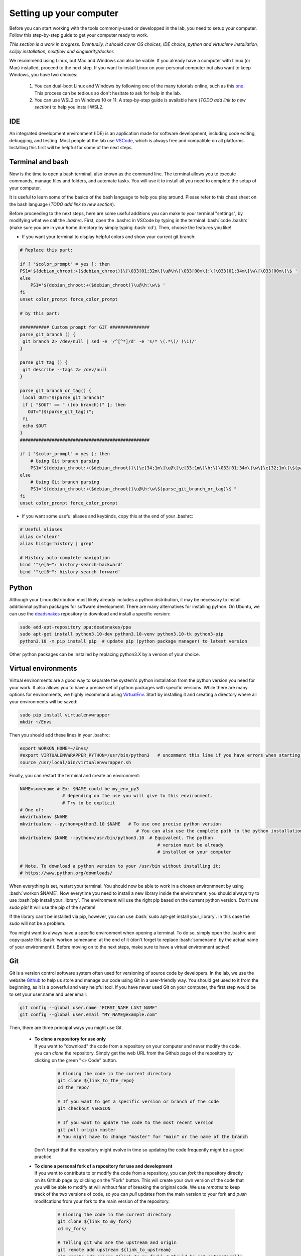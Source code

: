 .. _ref_setupcomputer:

.. role:: bash(code)
   :language: bash

Setting up your computer
========================

Before you can start working with the tools commonly-used or developped in the lab, you need to setup your computer. Follow this step-by-step guide to get your computer ready to work.

*This section is a work in progress. Eventually, it should cover OS choices, IDE choice, python and virtualenv installation, scilpy installation, nextflow and singularity/docker.*

We recommend using Linux, but Mac and Windows can also be viable. If you already have a computer with Linux (or Mac) installed, proceed to the next step. If you want to install Linux on your personal computer but also want to keep Windows, you have two choices:

    1) You can dual-boot Linux and Windows by following one of the many tutorials online, such as this `one <https://www.freecodecamp.org/news/how-to-dual-boot-windows-10-and-ubuntu-linux-dual-booting-tutorial/>`_. This process can be tedious so don't hesitate to ask for help in the lab.

    2) You can use WSL2 on Windows 10 or 11. A step-by-step guide is available here (*TODO add link to new section*) to help you install WSL2.

IDE
"""

An integrated development environment (IDE) is an application made for software development, including code editing, debugging, and testing. Most people at the lab use `VSCode <https://code.visualstudio.com/download>`_, which is always free and compatible on all platforms. Installing this first will be helpful for some of the next steps.

Terminal and bash
"""""""""""""""""

Now is the time to open a bash terminal, also known as the command line. The terminal allows you to execute commands, manage files and folders, and automate tasks. You will use it to install all you need to complete the setup of your computer.

It is useful to learn some of the basics of the bash language to help you play around. Please refer to this cheat sheet on the bash language (*TODO add link to new section*).

Before proceeding to the next steps, here are some useful additions you can make to your terminal "settings", by modifying what we call the *.bashrc*. First, open the .bashrc in VSCode by typing in the terminal :bash:`code .bashrc` (make sure you are in your home directory by simply typing :bash:`cd`). Then, choose the features you like!

* | If you want your terminal to display helpful colors and show your current git branch:

.. code-block:: bash

    # Replace this part:

    if [ "$color_prompt" = yes ]; then
    PS1='${debian_chroot:+($debian_chroot)}\[\033[01;32m\]\u@\h\[\033[00m\]:\[\033[01;34m\]\w\[\033[00m\]\$ '
    else
        PS1='${debian_chroot:+($debian_chroot)}\u@\h:\w\$ '
    fi
    unset color_prompt force_color_prompt

    # by this part:

    ########### Custom prompt for GIT ###############
    parse_git_branch () {
     git branch 2> /dev/null | sed -e '/^[^*]/d' -e 's/* \(.*\)/ (\1)/'
    }

    parse_git_tag () {
     git describe --tags 2> /dev/null
    }

    parse_git_branch_or_tag() {
     local OUT="$(parse_git_branch)"
     if [ "$OUT" == " ((no branch))" ]; then
       OUT="($(parse_git_tag))";
     fi
     echo $OUT
    }
    #################################################

    if [ "$color_prompt" = yes ]; then
        # Using Git branch parsing
        PS1="${debian_chroot:+($debian_chroot)}\[\e[34;1m\]\u@\[\e[33;1m\]\h:\[\033[01;34m\]\w\[\e[32;1m\]\$(parse_git_branch_or_tag)\[\e[31;1m\]\[\033[00m\]\[\e[31;1m\]$\[\e[0m\] "
    else
        # Using Git branch parsing
        PS1="${debian_chroot:+($debian_chroot)}\u@\h:\w\$(parse_git_branch_or_tag)\$ "
    fi
    unset color_prompt force_color_prompt

* | If you want some useful aliases and keybinds, copy this at the end of your .bashrc:

.. code-block:: bash

    # Useful aliases
    alias c='clear'
    alias histg='history | grep'

    # History auto-complete navigation
    bind '"\e[5~": history-search-backward'
    bind '"\e[6~": history-search-forward'

Python
""""""

Although your Linux distribution most likely already includes a python distribution, it may be necessary to install additionnal python packages for software development. There are many alternatives for installing python. On Ubuntu, we can use the `deadsnakes <https://launchpad.net/~deadsnakes/+archive/ubuntu/ppa>`_ repository to download and install a specific version:

.. code-block:: bash

        sudo add-apt-repository ppa:deadsnakes/ppa
        sudo apt-get install python3.10-dev python3.10-venv python3.10-tk python3-pip
        python3.10 -m pip install pip  # update pip (python package manager) to latest version

Other python packages can be installed by replacing python3.X by a version of your choice.

Virtual environments
""""""""""""""""""""

Virtual environments are a good way to separate the system's python installation from the python version you need for your work. It also allows you to have a precise set of python packages with specific versions. While there are many options for environments, we highly recommand using `VirtualEnv <https://virtualenv.pypa.io/en/latest/>`_. Start by installing it and creating a directory where all your environments will be saved:

.. code-block:: bash

    sudo pip install virtualenvwrapper
    mkdir ~/Envs

Then you should add these lines in your .bashrc:

.. code-block:: bash

    export WORKON_HOME=~/Envs/
    #export VIRTUALENVWRAPPER_PYTHON=/usr/bin/python3   # uncomment this line if you have errors when starting your terminal (next step)
    source /usr/local/bin/virtualenvwrapper.sh

Finally, you can restart the terminal and create an environment:

.. code-block:: bash

    NAME=somename # Ex: $NAME could be my_env_py3
                    # depending on the use you will give to this environment.
                    # Try to be explicit
    # One of:
    mkvirtualenv $NAME
    mkvirtualenv --python=python3.10 $NAME   # To use one precise python version
                                                # You can also use the complete path to the python installation
    mkvirtualenv $NAME --python=/usr/bin/python3.10  # Equivalent. The python
                                                        # version must be already
                                                        # installed on your computer

    # Note. To download a python version to your /usr/bin without installing it:
    # https://www.python.org/downloads/

When everything is set, restart your terminal. You should now be able to work in a chosen environmnent by using :bash:`workon $NAME`. Now everytime you need to install a new library inside the environment, you should always try to use :bash:`pip install your_library`. The environment will use the right pip based on the current python version. *Don't use sudo pip!* It will use the pip of the system!

If the library can't be installed via pip, however, you can use :bash:`sudo apt-get install your_library`. In this case the `sudo` will not be a problem.

You might want to always have a specific environment when opening a terminal. To do so, simply open the .bashrc and copy-paste this :bash:`workon somename` at the end of it (don't forget to replace :bash:`somename` by the actual name of your environment!). Before moving on to the next steps, make sure to have a virtual environment active!

Git
"""

Git is a version control software system often used for versioning of source code by developers. In the lab, we use the website `Github <https://github.com/>`_ to help us store and manage our code using Git in a user-friendly way. You should get used to it from the beginning, as it is a powerful and very helpful tool. If you have never used Git on your computer, the first step would be to set your user.name and user.email:

.. code-block:: bash

    git config --global user.name "FIRST_NAME LAST_NAME"
    git config --global user.email "MY_NAME@example.com"

Then, there are three principal ways you might use Git.

    * | **To clone a repository for use only**
      | If you want to "download" the code from a repository on your computer and never modify the code, you can *clone* the repository. Simply get the web URL from the Github page of the repository by clicking on the green "<> Code" button.

        .. code-block:: bash

            # Cloning the code in the current directory
            git clone ${link_to_the_repo}
            cd the_repo/

            # If you want to get a specific version or branch of the code
            git checkout VERSION
            
            # If you want to update the code to the most recent version
            git pull origin master
            # You might have to change "master" for "main" or the name of the branch

      | Don't forget that the repository might evolve in time so updating the code frequently might be a good practice.


    * | **To clone a personal fork of a repository for use and development**
      | If you want to contribute to or modify the code from a repository, you can *fork* the repository directly on its Github page by clicking on the "Fork" button. This will create your own version of the code that you will be able to modify at will without fear of breaking the original code. We use *remotes* to keep track of the two versions of code, so you can *pull* updates from the main version to your fork and *push* modifcations from your fork to the main version of the repository.

        .. code-block:: bash

            # Cloning the code in the current directory
            git clone ${link_to_my_fork}
            cd my_fork/

            # Telling git who are the upstream and origin
            git remote add upstream ${link_to_upstream}
            git remote add origin ${link_to_my_fork} # Should be set automatically
            git remote -v # To verify everything.

            # Pulling the main version to your fork (updating)
            git pull upstream master

    * | **To do versioning of a personal repository**
      | If you want to have your personal code saved online and keep track of its evolution, we also suggest to use Github. This time, you will create a new repository by following these steps:

        .. code-block:: bash

            # First, go where you want to create the new repository
            cd my_codes/

            # Second, create the new repository
            mkdir ${my_new_repo}
            cd ${my_new_repo}/

            # Third, initialize the repository with git init
            git init

      | You can now start adding new code and keeping track of it with Git. 
      
These points only explain the very basics of setting up with Git and Github. More details on the use of Git are available :doc:`here <../coding/git>`.

..
  First, talk about setting up (username, email)
  Second, talk about the three principal ways of using git. 
  1) git clone a repo you want to use only.
  2) git clone a fork of a repo you want to use and modify (talk about remotes).
  3) use git to do versioning of your own project.

Scilpy
""""""

Scilpy currently supports python versions 3.8 to 3.10, so make sure you have followed all the previous steps. Once your python distribution is correctly installed, Scilpy can be installed by following the procedure outlined below, depending on if you are to be a user or a developper of Scilpy.

    - **Users** who not only want to use scilpy but also access the code easily can follow the instructions on the `Github page <https://github.com/scilus/scilpy>`_ or follow these instructions:

    .. code-block:: bash

        # First, go where you want the scilpy folder to be.
        git clone https://github.com/scilus/scilpy.git 
        cd scilpy 
        pip install -e .

    - **Users** who only want to use scilpy can now install it in a virtual environment through pip: :bash:`pip install scilpy`.
        *Note: For Mac users, you might have to use this command instead* :bash:`pip install scilpy==2.0.0 --use-pep517`.

    - **Developpers** should follow these instructions instead:

    .. code-block:: bash

        # First, make a fork of scilpy (online).
        # Second, go where you want the scilpy folder to be.
        git clone https://github.com/YOUR_GIT_NAME/scilpy.git
        cd scilpy
        git remote add upstream https://github.com/scilus/scilpy.git
        pip install -r requirements.txt
        python setup.py develop

In any case, please refer to the `Github page <https://github.com/scilus/scilpy>`_ if you encounter problems.

Containers
""""""""""

TODO

Nextflow
""""""""

TODO

Super computers
"""""""""""""""

TODO

The first use of a computing platform can be tricky but you'll get used to it. Please see the (:ref:`ref_heavy_computing`) tab for more information and for our first-use tutorial. If your goal is to use the computing platform to run Tractoflow, you will find instructions on the :ref:`ref_tractoflow` page. Else see the :ref:`ref_other_pipelines` page.

SSH and VPN
"""""""""""

    If you work from home, you might need to connect to the UdeS network for the follow reasons.

    * | To have access to scientific papers (ex, free access to many articles in Google scholar): See the VPN information below or go on the University's `library's website <https://www.usherbrooke.ca/biblio/trouver-des/articles-de-periodiques-revues-et-journaux/>`_ and click on "Outil de découverte" if your are logged in with your CIP (top-right corner, the connexion button).

    * | To connect to your lab computer: Use ssh (see below).

VPN
    Follow `these instructions <https://www.usherbrooke.ca/services-informatiques/repertoire/reseaux/rpv/>`_ to connect through **VPN**.

    **(we might want to write a summary for English speakers)**

SSH
    1. Connect to the University's VPN.

    2. You must know your lab computer's IP address or its University code (ex: DINF-0000-00a), which should be written on the computer. (Ask a research assistant if you don't know).

    3. | Connect with ssh. On Linux, Mac or WSL (Windows), ssh can be simply used via the terminal. The option -X is to make sure the applications you use appear at home.
       | ``ssh -x your_cip@your_computer_IPaddress``, or
       | ``ssh -X your_cip@DINF-0000-00a.dinf.fsci.usherbrooke.ca``.

       It can be useful to create an alias for this in your personal computer's .bashrc. Simply open the .bashrc and copy-paste this at the end of it (you can change the name ScilTour for whatever you want):

       :bash:`alias ScilTour='ssh -X your_cip@DINF-0000-00a.dinf.fsci.usherbrooke.ca -o ServerAliveInterval=10'`

    On Windows, you can also use MobaXterm. Download it, then click on Session, SSH. In Remote host, enter your IP address. In Advanced SSH settings, make sure the X11-Forwarding button is clicked.

Other tools
"""""""""""

TODO
